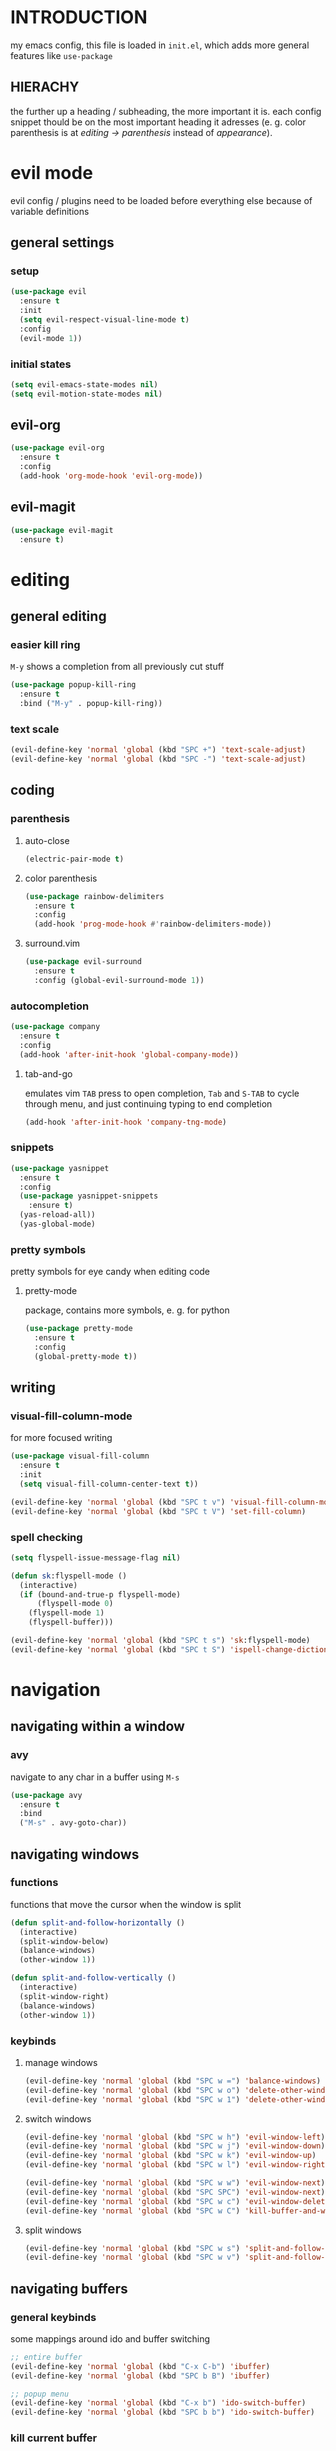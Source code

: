 * INTRODUCTION
my emacs config, this file is loaded in =init.el=, which adds more general features like =use-package=
** HIERACHY
the further up a heading / subheading, the more important it is. each config snippet thould be on the most important heading it adresses (e. g. color parenthesis is at /editing → parenthesis/ instead of /appearance/).
* evil mode
evil config / plugins need to be loaded before everything else because of variable definitions
** general settings
*** setup
#+begin_src emacs-lisp
  (use-package evil
    :ensure t
    :init
    (setq evil-respect-visual-line-mode t)
    :config
    (evil-mode 1))
#+end_src
*** initial states
#+begin_src emacs-lisp
  (setq evil-emacs-state-modes nil)
  (setq evil-motion-state-modes nil)
#+end_src
** evil-org
#+begin_src emacs-lisp
  (use-package evil-org
    :ensure t
    :config
    (add-hook 'org-mode-hook 'evil-org-mode))
#+end_src
** evil-magit
#+begin_src emacs-lisp
  (use-package evil-magit
    :ensure t)
#+end_src
* editing
** general editing
*** easier kill ring
=M-y= shows a completion from all previously cut stuff
#+begin_src emacs-lisp
  (use-package popup-kill-ring
    :ensure t
    :bind ("M-y" . popup-kill-ring))
#+end_src
*** text scale
#+begin_src emacs-lisp
  (evil-define-key 'normal 'global (kbd "SPC +") 'text-scale-adjust)
  (evil-define-key 'normal 'global (kbd "SPC -") 'text-scale-adjust)
#+end_src
** coding
*** parenthesis
**** auto-close
#+begin_src emacs-lisp
  (electric-pair-mode t)
#+end_src
**** color parenthesis
#+begin_src emacs-lisp
  (use-package rainbow-delimiters
    :ensure t
    :config
    (add-hook 'prog-mode-hook #'rainbow-delimiters-mode))
#+end_src
**** surround.vim
#+begin_src emacs-lisp
  (use-package evil-surround
    :ensure t
    :config (global-evil-surround-mode 1))
#+end_src
*** autocompletion
#+begin_src emacs-lisp
  (use-package company
    :ensure t
    :config
    (add-hook 'after-init-hook 'global-company-mode))
#+end_src
**** tab-and-go
emulates vim =TAB= press to open completion, =Tab= and =S-TAB= to cycle through menu, and just continuing typing to end completion
#+begin_src emacs-lisp
  (add-hook 'after-init-hook 'company-tng-mode)
#+end_src
*** snippets
#+begin_src emacs-lisp
  (use-package yasnippet
    :ensure t
    :config
    (use-package yasnippet-snippets
      :ensure t)
    (yas-reload-all))
    (yas-global-mode)
#+end_src
*** pretty symbols
pretty symbols for eye candy when editing code
**** pretty-mode
package, contains more symbols, e. g. for python
#+begin_src emacs-lisp
  (use-package pretty-mode
    :ensure t
    :config
    (global-pretty-mode t))
#+end_src
** writing
*** visual-fill-column-mode
for more focused writing
#+begin_src emacs-lisp
  (use-package visual-fill-column
    :ensure t
    :init
    (setq visual-fill-column-center-text t))

  (evil-define-key 'normal 'global (kbd "SPC t v") 'visual-fill-column-mode)
  (evil-define-key 'normal 'global (kbd "SPC t V") 'set-fill-column)
#+end_src
*** spell checking
#+begin_src emacs-lisp
  (setq flyspell-issue-message-flag nil)

  (defun sk:flyspell-mode ()
    (interactive)
    (if (bound-and-true-p flyspell-mode)
        (flyspell-mode 0)
      (flyspell-mode 1)
      (flyspell-buffer)))

  (evil-define-key 'normal 'global (kbd "SPC t s") 'sk:flyspell-mode)
  (evil-define-key 'normal 'global (kbd "SPC t S") 'ispell-change-dictionary)
#+end_src
* navigation
** navigating within a window
*** avy
navigate to any char in a buffer using =M-s=
#+begin_src emacs-lisp
  (use-package avy
    :ensure t
    :bind
    ("M-s" . avy-goto-char))
#+end_src
** navigating windows
*** functions
functions that move the cursor when the window is split
#+begin_src emacs-lisp
  (defun split-and-follow-horizontally ()
    (interactive)
    (split-window-below)
    (balance-windows)
    (other-window 1))

  (defun split-and-follow-vertically ()
    (interactive)
    (split-window-right)
    (balance-windows)
    (other-window 1))
#+end_src
*** keybinds
**** manage windows
#+begin_src emacs-lisp
  (evil-define-key 'normal 'global (kbd "SPC w =") 'balance-windows)
  (evil-define-key 'normal 'global (kbd "SPC w o") 'delete-other-windows)
  (evil-define-key 'normal 'global (kbd "SPC w 1") 'delete-other-windows)
#+end_src
**** switch windows
#+begin_src emacs-lisp
  (evil-define-key 'normal 'global (kbd "SPC w h") 'evil-window-left)
  (evil-define-key 'normal 'global (kbd "SPC w j") 'evil-window-down)
  (evil-define-key 'normal 'global (kbd "SPC w k") 'evil-window-up)
  (evil-define-key 'normal 'global (kbd "SPC w l") 'evil-window-right)
  
  (evil-define-key 'normal 'global (kbd "SPC w w") 'evil-window-next)
  (evil-define-key 'normal 'global (kbd "SPC SPC") 'evil-window-next)
  (evil-define-key 'normal 'global (kbd "SPC w c") 'evil-window-delete)
  (evil-define-key 'normal 'global (kbd "SPC w C") 'kill-buffer-and-window)
#+end_src
**** split windows
#+begin_src emacs-lisp
  (evil-define-key 'normal 'global (kbd "SPC w s") 'split-and-follow-horizontally)
  (evil-define-key 'normal 'global (kbd "SPC w v") 'split-and-follow-vertically)
#+end_src
** navigating buffers
*** general keybinds
some mappings around ido and buffer switching
#+begin_src emacs-lisp
  ;; entire buffer
  (evil-define-key 'normal 'global (kbd "C-x C-b") 'ibuffer)
  (evil-define-key 'normal 'global (kbd "SPC b B") 'ibuffer)

  ;; popup menu
  (evil-define-key 'normal 'global (kbd "C-x b") 'ido-switch-buffer)
  (evil-define-key 'normal 'global (kbd "SPC b b") 'ido-switch-buffer)
#+end_src
*** kill current buffer
#+begin_src emacs-lisp
  (defun kill-current-buffer ()
    (interactive)
    (kill-buffer (current-buffer)))
  (evil-define-key 'normal 'global (kbd "C-x k") 'kill-current-buffer)
  (evil-define-key 'normal 'global (kbd "SPC b k") 'kill-current-buffer)
  (evil-define-key 'normal 'global (kbd "SPC b K") 'kill-buffer-and-window)
#+end_src
** navigating files
*** general keybinds
#+begin_src emacs-lisp
  (evil-define-key 'normal 'global (kbd "SPC f f") 'find-file)
  (evil-define-key 'normal 'global (kbd "SPC f F") 'find-file-read-only)
  (evil-define-key 'normal 'global (kbd "SPC f r") 'recentf-open-files)

  (evil-define-key 'normal 'global (kbd "SPC s") 'save-buffer)
  (evil-define-key 'normal 'global (kbd "SPC f s") 'save-buffer)
  (evil-define-key 'normal 'global (kbd "SPC f S") 'save-some-buffers)
#+end_src
*** dired
some mappings for a more vim-like behaviour
#+begin_src emacs-lisp
  (evil-define-key 'normal 'global (kbd "SPC f d") 'dired-jump)
  (evil-define-key 'normal 'global (kbd "SPC f D") 'dired)

  (evil-define-key 'normal dired-mode-map
    (kbd "h") 'dired-up-directory
    (kbd "l") 'dired-find-file)
#+end_src
*** help mode
#+begin_src emacs-lisp
  (evil-define-key 'normal 'global (kbd "SPC h f") 'describe-function)
  (evil-define-key 'normal 'global (kbd "SPC h v") 'describe-variable)
  (evil-define-key 'normal 'global (kbd "SPC h k") 'describe-key)
#+end_src
*** config operations
**** edit
#+begin_src emacs-lisp
  (defun config-visit ()
    (interactive)
    (find-file "~/.emacs.d/conf.org"))
  (evil-define-key 'normal 'global (kbd "SPC c v") 'config-visit)
  (evil-define-key 'normal 'global (kbd "SPC c e") 'config-visit)
#+end_src
**** reload
#+begin_src emacs-lisp
  (defun config-reload ()
    (interactive)
    (org-babel-load-file (expand-file-name "~/.emacs.d/conf.org")))
  (evil-define-key 'normal 'global (kbd "SPC c r") 'config-reload)
#+end_src
** quitting
#+begin_src emacs-lisp
  (evil-define-key 'normal 'global (kbd "SPC ESC") 'keyboard-escape-quit)
  (evil-define-key 'normal 'global (kbd "SPC q") 'save-buffers-kill-terminal)
  (evil-define-key 'normal 'global (kbd "SPC Q") 'save-buffers-kill-emacs)
#+end_src
* general behaviour
** which key
#+begin_src emacs-lisp
  (use-package which-key
    :ensure t
    :config
    (which-key-mode))
#+end_src
** ido
replace default emacs menues with more interactive ones, e. g. when opening files
*** enable ido
#+begin_src emacs-lisp
  (setq ido-enable-flex-matching nil)
  (setq ido-create-new-buffer 'always)
  (setq ido-everywhere t)
  (ido-mode 1)
#+end_src
*** ido-vertical
#+begin_src emacs-lisp
  (use-package ido-vertical-mode
    :ensure t
    :config
    (ido-vertical-mode 1))
  ;;(setq ido-vertical-define-keys 'C-n-and-C-p-only)
#+end_src
*** smex
wrapper around ido that improves =M-x=
#+begin_src emacs-lisp
  (use-package smex
    :ensure t
    :config (smex-initialize)
    :bind
    ("M-x" . smex))
#+end_src
** misc
#+begin_src emacs-lisp
  (setq scroll-conservatively 100)
  (defalias 'yes-or-no 'y-or-n-p)
  ;;(setq make-backup-file nil)
  ;;(setq ring-bell-function 'ignore)
#+end_src
* mode- / package-specific configuration
exception: evil mode stuff
** org
*** general settings
#+begin_src emacs-lisp
  (setq org-format-latex-options (plist-put org-format-latex-options :scale 1.4))
#+end_src
**** don't spread across two windows
e. g. when opening a src block with =C-c '=
#+begin_src emacs-lisp
  (setq org-src-window-setup 'current-window)
#+end_src
*** keybinds
**** toggling
#+begin_src emacs-lisp
  (evil-define-key 'normal 'global (kbd "SPC o -") 'org-table-insert-hline)
  (evil-define-key 'normal 'global (kbd "SPC o h") 'org-toggle-heading)
  (evil-define-key 'normal 'global (kbd "SPC o i") 'org-toggle-item)
  (evil-define-key 'normal 'global (kbd "SPC o t") 'org-todo)
  (evil-define-key 'normal 'global (kbd "SPC o RET") 'org-toggle-checkbox)
#+end_src
**** latex preview / export
#+begin_src emacs-lisp
  (evil-define-key 'normal 'global (kbd "SPC o x") 'org-export-dispatch)
  (evil-define-key 'normal 'global (kbd "SPC o l") 'org-latex-preview)
#+end_src
*** org-indent
#+begin_src emacs-lisp
  (add-hook 'org-mode-hook 'org-indent-mode)
#+end_src
** latex
*** general settings
#+begin_src emacs-lisp
  (add-hook 'LaTeX-mode-hook 'prettify-symbols-mode)
  (setq-default preview-scale-function 1.4)
#+end_src
*** keybinds
**** compilation / preview
#+begin_src emacs-lisp
  (evil-define-key 'normal 'global (kbd "SPC l l") 'TeX-command-run-all)

  (evil-define-key 'normal 'global (kbd "SPC l p") 'preview-at-point)
  (evil-define-key 'normal 'global (kbd "SPC l P") 'preview-clearout-at-point)

  (evil-define-key 'normal 'global (kbd "SPC l C-p") 'preview-buffer)
  (evil-define-key 'normal 'global (kbd "SPC l C-S-p") 'preview-clearout-buffer)
#+end_src
**** command insertion
#+begin_src emacs-lisp
  (evil-define-key 'normal 'global (kbd "SPC l s") 'LaTeX-section)          ;; insert section
  (evil-define-key 'normal 'global (kbd "SPC l e") 'LaTeX-environment)      ;; insert environment
  (evil-define-key 'normal 'global (kbd "SPC l f") 'LaTeX-fill-environment) ;; auto-indent
#+end_src
*** auctex
#+begin_src emacs-lisp
  (use-package auctex
    :defer t
    :ensure t
    :config
    (setq TeX-auto-save t)
    (setq TeX-parse-self t))
#+end_src
**** math mode
#+begin_src emacs-lisp
  (setq LaTeX-math-abbrev-prefix "'")
  (add-hook 'LaTeX-mode-hook 'LaTeX-math-mode)
#+end_src
** docview
*** vim-like keybinds
#+begin_src emacs-lisp
  (setq doc-view-continuous t)
  (evil-define-key 'normal doc-view-mode-map
    (kbd "j") 'doc-view-next-line-or-next-page
    (kbd "J") 'doc-view-next-page
    (kbd "k") 'doc-view-previous-line-or-previous-page
    (kbd "K") 'doc-view-previous-page
    (kbd "gg") 'doc-view-first-page)
#+end_src

**** function for goto-page
#+begin_src emacs-lisp
  (defun sk:doc-view-goto-page (count)
    "Goto page COUNT
  if COUNT isn't supplied, go to the last page"
      (interactive "P")
      (if count
          (doc-view-goto-page count)
        (doc-view-last-page)))

  (evil-define-key 'normal doc-view-mode-map
    (kbd "G") 'sk:doc-view-goto-page)
#+end_src
** magit
*** installation
#+begin_src emacs-lisp
  (use-package magit
    :ensure t)
#+end_src
*** mappings
#+begin_src emacs-lisp
  (evil-define-key 'normal 'global (kbd "SPC g") 'magit)
#+end_src
* appearance
** general settings
settings regarding the application and the frame
#+begin_src emacs-lisp
  (tool-bar-mode -1)
  (menu-bar-mode -1)
  (scroll-bar-mode -1)
#+end_src
** line numbers
use visual instead of absolute or relative line numbers
visual line numbers are determined with lines visible on the screen instead of buffer lines.
for example, in ='visual= a fold is shown as 1 line, whereas in ='relative=, it is shown as the amount of lines that are folded (this subheading would then be 12 lines).
#+begin_src emacs-lisp
  ;; display line / column numbers in modeline
  (line-number-mode 1)
  (column-number-mode 1)

  ;; display visual line numbers left of each buffer
  (setq display-line-numbers-type 'visual)
  (global-display-line-numbers-mode 1)
  
  (global-visual-line-mode)
#+end_src
** theme
use =M-x customize-themes= to change theme settings
*** doom themes
- [ ] enable bold/italics support
#+begin_src emacs-lisp
  (use-package doom-themes
    :ensure t
    :config (doom-themes-org-config)) ;; Corrects (and improves) org-mode's native fontification.

  (when window-system (global-hl-line-mode t))
#+end_src
** modeline
use doom-modeline
#+begin_src emacs-lisp
  (use-package doom-modeline
    :ensure t
    :config
    (doom-modeline-mode 't))
#+end_src
** startup screen
#+begin_src emacs-lisp
  ;;(setq inhibit-startup-message t)
  (setq initial-buffer-choice (lambda () (get-buffer "*dashboard*"))) ;; emacsclient defaults to *scratch*
  (use-package dashboard
    :ensure t
    :config
    (dashboard-setup-startup-hook)
    (setq dashboard-items '((recents . 10)))
    (setq dashboard-center-content t))
#+end_src
